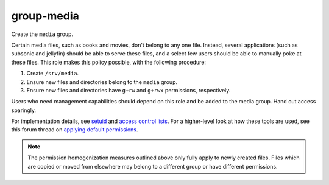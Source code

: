 group-media
===========

Create the ``media`` group.

Certain media files, such as books and movies, don't belong to any one file.
Instead, several applications (such as subsonic and jellyfin) should be able to
serve these files, and a select few users should be able to manually poke at
these files. This role makes this policy possible, with the following procedure:

#.  Create ``/srv/media``.
#.  Ensure new files and directories belong to the ``media`` group.
#.  Ensure new files and directories have ``g+rw`` and ``g+rwx`` permissions,
    respectively.

Users who need management capabilities should depend on this role and be added
to the media group. Hand out access sparingly.

For implementation details, see `setuid`_ and `access control lists`_. For a
higher-level look at how these tools are used, see this forum thread on
`applying default permissions`_.

.. NOTE:: The permission homogenization measures outlined above only fully apply
    to newly created files. Files which are copied or moved from elsewhere may
    belong to a different group or have different permissions.

.. _access control lists: https://wiki.archlinux.org/index.php/Access_Control_Lists
.. _applying default permissions: https://www.linuxquestions.org/questions/linux-desktop-74/applying-default-permissions-for-newly-created-files-within-a-specific-folder-605129/
.. _jellyfin: https://jellyfin.readthedocs.io/en/latest/
.. _setuid: https://en.wikipedia.org/wiki/Setuid
